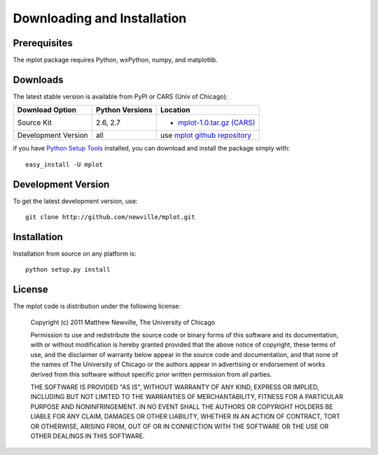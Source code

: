 ====================================
Downloading and Installation
====================================

Prerequisites
~~~~~~~~~~~~~~~

The mplot package requires Python, wxPython, numpy, and matplotlib.


Downloads
~~~~~~~~~~~~~

The latest stable version is available from PyPI or CARS (Univ of Chicago):

.. _mplot-1.0.tar.gz (CARS): http://cars9.uchicago.edu/software/mplot/src/mplot-1.0.tar.gz

.. _mplot github repository:   http://github.com/newville/mplot
.. _Python Setup Tools:        http://pypi.python.org/pypi/setuptools

+----------------------+------------------+--------------------------------------------+
|  Download Option     | Python Versions  |  Location                                  |
+======================+==================+============================================+
|  Source Kit          | 2.6, 2.7         | -  `mplot-1.0.tar.gz (CARS)`_              |
+----------------------+------------------+--------------------------------------------+
|  Development Version |   all            |  use `mplot github repository`_            |
+----------------------+------------------+--------------------------------------------+

if you have `Python Setup Tools`_  installed, you can download and install
the package simply with::

   easy_install -U mplot

Development Version
~~~~~~~~~~~~~~~~~~~~~~~~

To get the latest development version, use::

   git clone http://github.com/newville/mplot.git


Installation
~~~~~~~~~~~~~~~~~

Installation from source on any platform is::

   python setup.py install

License
~~~~~~~~~~~~~

The mplot code is distribution under the following license:

  Copyright (c) 2011 Matthew Newville, The University of Chicago

  Permission to use and redistribute the source code or binary forms of this
  software and its documentation, with or without modification is hereby
  granted provided that the above notice of copyright, these terms of use,
  and the disclaimer of warranty below appear in the source code and
  documentation, and that none of the names of The University of Chicago or
  the authors appear in advertising or endorsement of works derived from this
  software without specific prior written permission from all parties.

  THE SOFTWARE IS PROVIDED "AS IS", WITHOUT WARRANTY OF ANY KIND, EXPRESS OR
  IMPLIED, INCLUDING BUT NOT LIMITED TO THE WARRANTIES OF MERCHANTABILITY,
  FITNESS FOR A PARTICULAR PURPOSE AND NONINFRINGEMENT.  IN NO EVENT SHALL
  THE AUTHORS OR COPYRIGHT HOLDERS BE LIABLE FOR ANY CLAIM, DAMAGES OR OTHER
  LIABILITY, WHETHER IN AN ACTION OF CONTRACT, TORT OR OTHERWISE, ARISING
  FROM, OUT OF OR IN CONNECTION WITH THE SOFTWARE OR THE USE OR OTHER
  DEALINGS IN THIS SOFTWARE.


